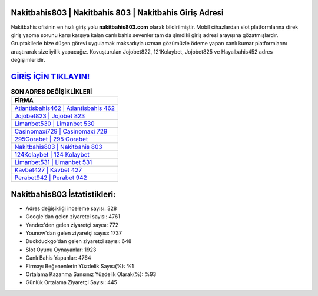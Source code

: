 ﻿Nakitbahis803 | Nakitbahis 803 | Nakitbahis Giriş Adresi
===================================

.. image:: images/nakitbahis-giris.jpg
   :width: 600
   
Nakitbahis ofisinin en hızlı giriş yolu **nakitbahis803.com** olarak bildirilmiştir. Mobil cihazlardan slot platformlarına direk giriş yapma sorunu karşı karşıya kalan canlı bahis sevenler tam da şimdiki giriş adresi arayışına gözatmışlardır. Gruptakilerle bize düşen görevi uygulamak maksadıyla uzman gözümüzle ödeme yapan canlı kumar platformlarını araştırarak size iyilik yapacağız. Kovuşturulan Jojobet822, 121Kolaybet, Jojobet825 ve Hayalbahis452 adres değişimleridir.

`GİRİŞ İÇİN TIKLAYIN! <https://urlday.cc/git>`_
==============

.. list-table:: **SON ADRES DEĞİŞİKLİKLERİ**
   :widths: 100
   :header-rows: 1

   * - FİRMA
   * - `Atlantisbahis462 | Atlantisbahis 462 <atlantisbahis462-atlantisbahis-462-atlantisbahis-giris-adresi.html>`_
   * - `Jojobet823 | Jojobet 823 <jojobet823-jojobet-823-jojobet-giris-adresi.html>`_
   * - `Limanbet530 | Limanbet 530 <limanbet530-limanbet-530-limanbet-giris-adresi.html>`_	 
   * - `Casinomaxi729 | Casinomaxi 729 <casinomaxi729-casinomaxi-729-casinomaxi-giris-adresi.html>`_	 
   * - `295Gorabet | 295 Gorabet <295gorabet-295-gorabet-gorabet-giris-adresi.html>`_ 
   * - `Nakitbahis803 | Nakitbahis 803 <nakitbahis803-nakitbahis-803-nakitbahis-giris-adresi.html>`_
   * - `124Kolaybet | 124 Kolaybet <124kolaybet-124-kolaybet-kolaybet-giris-adresi.html>`_	 
   * - `Limanbet531 | Limanbet 531 <limanbet531-limanbet-531-limanbet-giris-adresi.html>`_
   * - `Kavbet427 | Kavbet 427 <kavbet427-kavbet-427-kavbet-giris-adresi.html>`_
   * - `Perabet942 | Perabet 942 <perabet942-perabet-942-perabet-giris-adresi.html>`_
	 
Nakitbahis803 İstatistikleri:
===================================	 
* Adres değişikliği inceleme sayısı: 328
* Google'dan gelen ziyaretçi sayısı: 4761
* Yandex'den gelen ziyaretçi sayısı: 772
* Younow'dan gelen ziyaretçi sayısı: 1737
* Duckduckgo'dan gelen ziyaretçi sayısı: 648
* Slot Oyunu Oynayanlar: 1923
* Canlı Bahis Yapanlar: 4764
* Firmayı Beğenenlerin Yüzdelik Sayısı(%): %1
* Ortalama Kazanma Şansınız Yüzdelik Olarak(%): %93
* Günlük Ortalama Ziyaretçi Sayısı: 445
